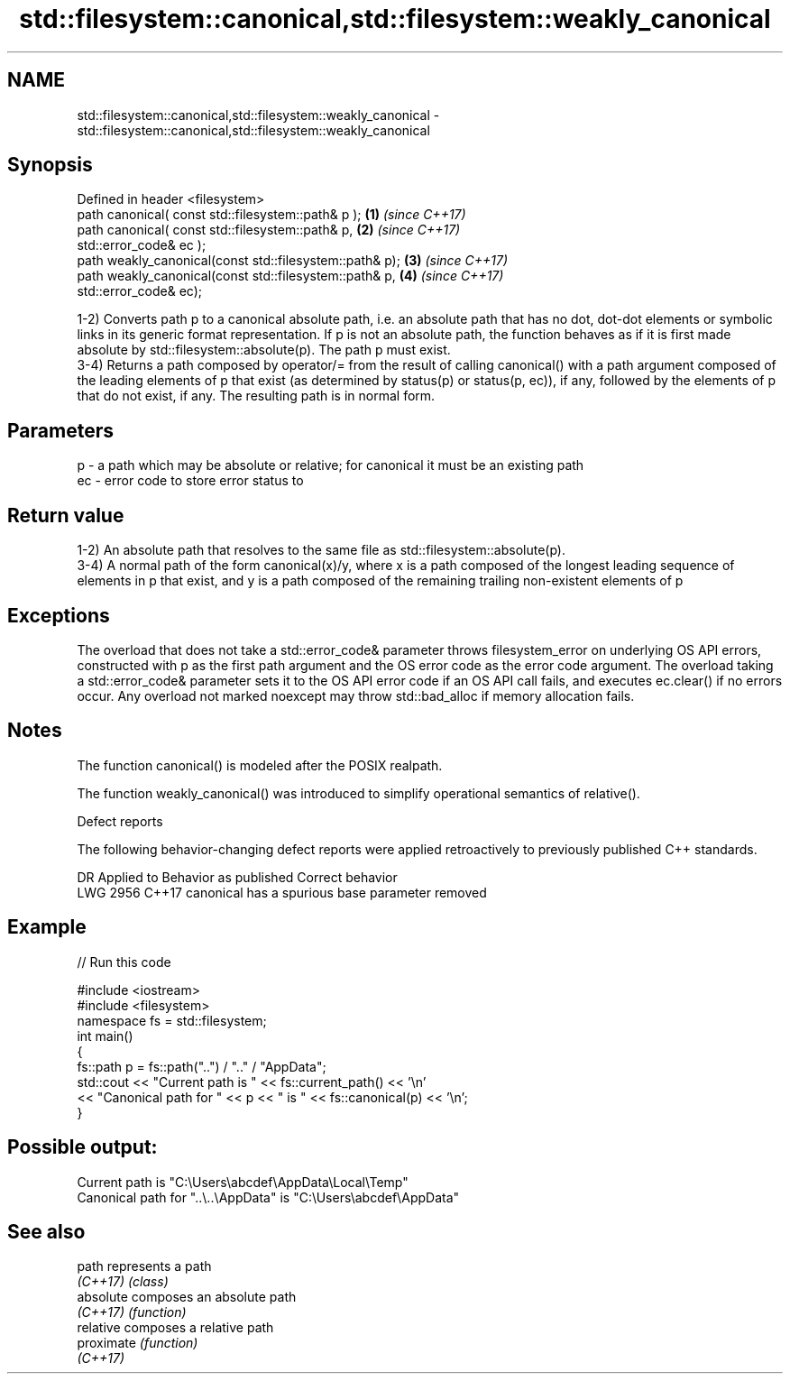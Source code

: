 .TH std::filesystem::canonical,std::filesystem::weakly_canonical 3 "2020.03.24" "http://cppreference.com" "C++ Standard Libary"
.SH NAME
std::filesystem::canonical,std::filesystem::weakly_canonical \- std::filesystem::canonical,std::filesystem::weakly_canonical

.SH Synopsis
   Defined in header <filesystem>
   path canonical( const std::filesystem::path& p );      \fB(1)\fP \fI(since C++17)\fP
   path canonical( const std::filesystem::path& p,        \fB(2)\fP \fI(since C++17)\fP
   std::error_code& ec );
   path weakly_canonical(const std::filesystem::path& p); \fB(3)\fP \fI(since C++17)\fP
   path weakly_canonical(const std::filesystem::path& p,  \fB(4)\fP \fI(since C++17)\fP
   std::error_code& ec);

   1-2) Converts path p to a canonical absolute path, i.e. an absolute path that has no dot, dot-dot elements or symbolic links in its generic format representation. If p is not an absolute path, the function behaves as if it is first made absolute by std::filesystem::absolute(p). The path p must exist.
   3-4) Returns a path composed by operator/= from the result of calling canonical() with a path argument composed of the leading elements of p that exist (as determined by status(p) or status(p, ec)), if any, followed by the elements of p that do not exist, if any. The resulting path is in normal form.

.SH Parameters

   p  - a path which may be absolute or relative; for canonical it must be an existing path
   ec - error code to store error status to

.SH Return value

   1-2) An absolute path that resolves to the same file as std::filesystem::absolute(p).
   3-4) A normal path of the form canonical(x)/y, where x is a path composed of the longest leading sequence of elements in p that exist, and y is a path composed of the remaining trailing non-existent elements of p

.SH Exceptions

   The overload that does not take a std::error_code& parameter throws filesystem_error on underlying OS API errors, constructed with p as the first path argument and the OS error code as the error code argument. The overload taking a std::error_code& parameter sets it to the OS API error code if an OS API call fails, and executes ec.clear() if no errors occur. Any overload not marked noexcept may throw std::bad_alloc if memory allocation fails.

.SH Notes

   The function canonical() is modeled after the POSIX realpath.

   The function weakly_canonical() was introduced to simplify operational semantics of relative().

  Defect reports

   The following behavior-changing defect reports were applied retroactively to previously published C++ standards.

      DR    Applied to          Behavior as published          Correct behavior
   LWG 2956 C++17      canonical has a spurious base parameter removed

.SH Example

   
// Run this code

 #include <iostream>
 #include <filesystem>
 namespace fs = std::filesystem;
 int main()
 {
     fs::path p = fs::path("..") / ".." / "AppData";
     std::cout << "Current path is " << fs::current_path() << '\\n'
               << "Canonical path for " << p << " is " << fs::canonical(p) << '\\n';
 }

.SH Possible output:

 Current path is "C:\\Users\\abcdef\\AppData\\Local\\Temp"
 Canonical path for "..\\..\\AppData" is "C:\\Users\\abcdef\\AppData"

.SH See also

   path      represents a path
   \fI(C++17)\fP   \fI(class)\fP
   absolute  composes an absolute path
   \fI(C++17)\fP   \fI(function)\fP
   relative  composes a relative path
   proximate \fI(function)\fP
   \fI(C++17)\fP
